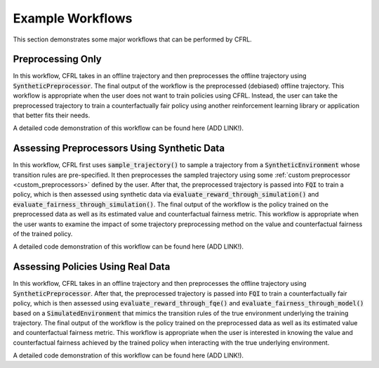 Example Workflows
===============================

This section demonstrates some major workflows that can be performed by CFRL.

Preprocessing Only
--------------------------

.. image:: ../supps/preprocessing_only_workflow.png

In this workflow, CFRL takes in an offline trajectory and then preprocesses the offline trajectory 
using :code:`SyntheticPreprocessor`. The final output of the workflow is the preprocessed (debiased) 
offline trajectory. This workflow is appropriate when the user does not want to train policies using 
CFRL. Instead, the user can take the preprocessed trajectory to train a counterfactually fair policy 
using another reinforcement learning library or application that better fits their needs.

A detailed code demonstration of this workflow can be found here (ADD LINK!).

Assessing Preprocessors Using Synthetic Data
--------------------------

.. image:: ../supps/synthetic_data_workflow.png

In this workflow, CFRL first uses :code:`sample_trajectory()` to sample a trajectory from a 
:code:`SyntheticEnvironment` whose transition rules are pre-specified. It then preprocesses the 
sampled trajectory using some :ref:`custom preprocessor <custom_preprocessors>` defined by the user. 
After that, the preprocessed trajectory is passed into :code:`FQI` to train a policy, which is then 
assessed using synthetic data via :code:`evaluate_reward_through_simulation()` and 
:code:`evaluate_fairness_through_simulation()`. The final output of the workflow is the policy trained 
on the preprocessed data as well as its estimated value and counterfactual fairness metric. This 
workflow is appropriate when the user wants to examine the impact of some trajectory preprocessing 
method on the value and counterfactual fairness of the trained policy.

A detailed code demonstration of this workflow can be found here (ADD LINK!).

Assessing Policies Using Real Data
--------------------------

.. image:: ../supps/real_data_workflow.png

In this workflow, CFRL takes in an offline trajectory and then preprocesses the offline trajectory 
using :code:`SyntheticPreprocessor`. After that, the preprocessed trajectory is passed into 
:code:`FQI` to train a counterfactually fair policy, which is then assessed using 
:code:`evaluate_reward_through_fqe()` and :code:`evaluate_fairness_through_model()` based on a 
:code:`SimulatedEnvironment` that mimics the transition rules of the true environment underlying the 
training trajectory. The final output of the workflow is the policy trained on the preprocessed data 
as well as its estimated value and counterfactual fairness metric. This workflow is appropriate when the 
user is interested in knowing the value and counterfactual fairness achieved by the trained policy when 
interacting with the true underlying environment.

A detailed code demonstration of this workflow can be found here (ADD LINK!).